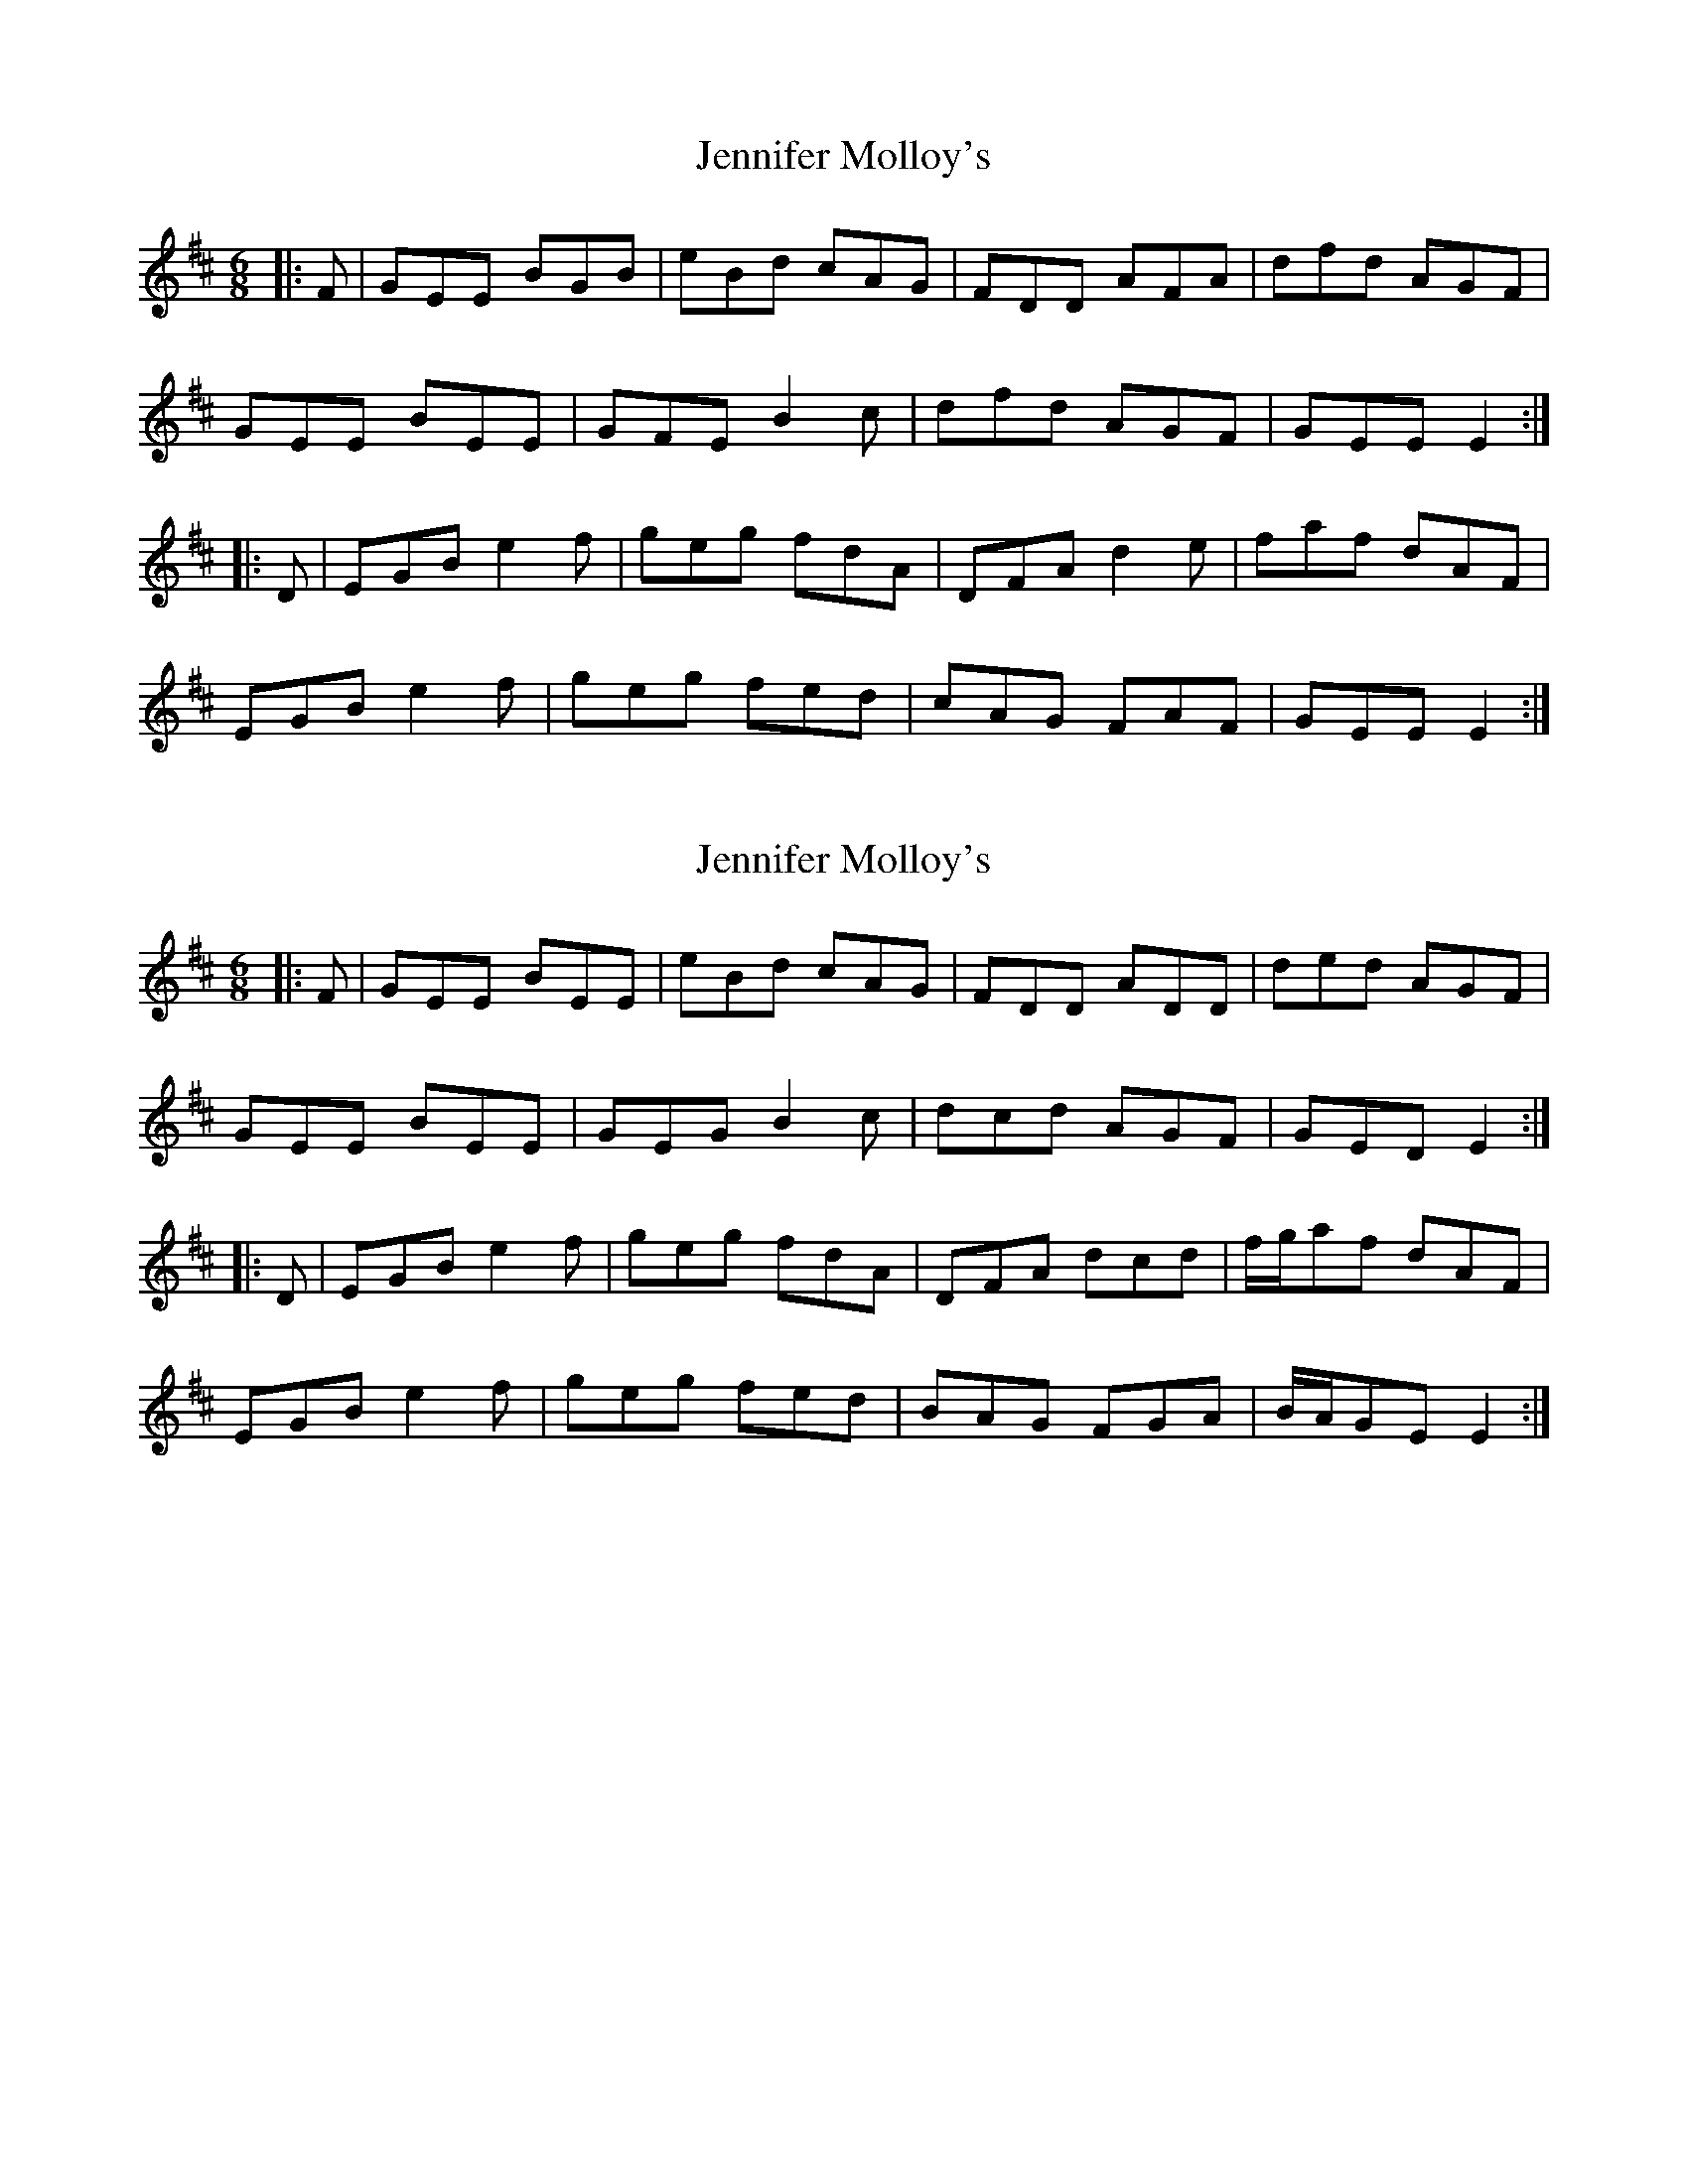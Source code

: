 X: 1
T: Jennifer Molloy's
Z: gian marco
S: https://thesession.org/tunes/2939#setting2939
R: jig
M: 6/8
L: 1/8
K: Edor
|:F|GEE BGB|eBd cAG|FDD AFA|dfd AGF|
GEE BEE|GFE B2c|dfd AGF|GEE E2:|
|:D|EGB e2f|geg fdA|DFA d2e|faf dAF|
EGB e2f|geg fed|cAG FAF|GEE E2:|
X: 2
T: Jennifer Molloy's
Z: ceolachan
S: https://thesession.org/tunes/2939#setting23371
R: jig
M: 6/8
L: 1/8
K: Edor
|: F |GEE BEE | eBd cAG | FDD ADD | ded AGF |
GEE BEE | GEG B2 c | dcd AGF | GED E2 :|
|: D |EGB e2 f | geg fdA | DFA dcd | f/g/af dAF |
EGB e2 f | geg fed | BAG FGA | B/A/GE E2 :|
